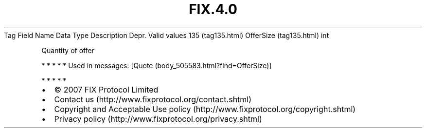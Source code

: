 .TH FIX.4.0 "" "" "Tag #135"
Tag
Field Name
Data Type
Description
Depr.
Valid values
135 (tag135.html)
OfferSize (tag135.html)
int
.PP
Quantity of offer
.PP
   *   *   *   *   *
Used in messages:
[Quote (body_505583.html?find=OfferSize)]
.PP
   *   *   *   *   *
.PP
.PP
.IP \[bu] 2
© 2007 FIX Protocol Limited
.IP \[bu] 2
Contact us (http://www.fixprotocol.org/contact.shtml)
.IP \[bu] 2
Copyright and Acceptable Use policy (http://www.fixprotocol.org/copyright.shtml)
.IP \[bu] 2
Privacy policy (http://www.fixprotocol.org/privacy.shtml)
